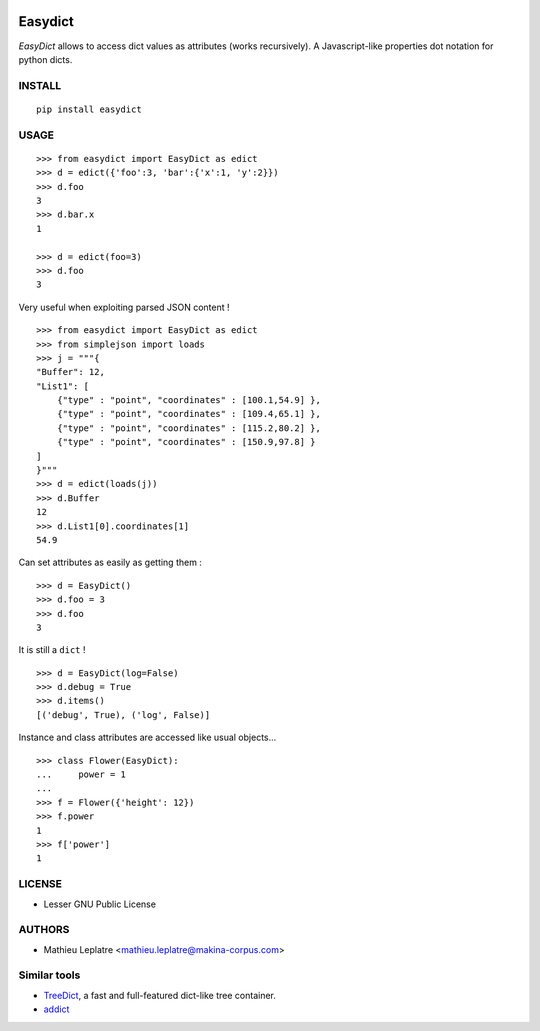 .. image:: https://img.shields.io/pypi/v/easydict.svg
        :target: https://pypi.python.org/pypi/easydict

.. image:: https://img.shields.io/pypi/dm/easydict.svg
        :target: https://pypi.python.org/pypi/easydict

========
Easydict
========

*EasyDict* allows to access dict values as attributes (works recursively). 
A Javascript-like properties dot notation for python dicts.

INSTALL
=======

::
    
    pip install easydict


USAGE
=====

::

    >>> from easydict import EasyDict as edict
    >>> d = edict({'foo':3, 'bar':{'x':1, 'y':2}})
    >>> d.foo
    3
    >>> d.bar.x
    1
    
    >>> d = edict(foo=3)
    >>> d.foo
    3


Very useful when exploiting parsed JSON content ! 

::

    >>> from easydict import EasyDict as edict
    >>> from simplejson import loads
    >>> j = """{
    "Buffer": 12,
    "List1": [
        {"type" : "point", "coordinates" : [100.1,54.9] },
        {"type" : "point", "coordinates" : [109.4,65.1] },
        {"type" : "point", "coordinates" : [115.2,80.2] },
        {"type" : "point", "coordinates" : [150.9,97.8] }
    ]
    }"""
    >>> d = edict(loads(j))
    >>> d.Buffer
    12
    >>> d.List1[0].coordinates[1]
    54.9

Can set attributes as easily as getting them :

::

    >>> d = EasyDict()
    >>> d.foo = 3
    >>> d.foo
    3

It is still a ``dict`` !

::

    >>> d = EasyDict(log=False)
    >>> d.debug = True
    >>> d.items()
    [('debug', True), ('log', False)]

Instance and class attributes are accessed like usual objects...

::

    >>> class Flower(EasyDict):
    ...     power = 1
    ...
    >>> f = Flower({'height': 12})
    >>> f.power
    1
    >>> f['power']
    1

LICENSE
=======

* Lesser GNU Public License

AUTHORS
=======

* Mathieu Leplatre <mathieu.leplatre@makina-corpus.com>

|makinacom|_

.. |makinacom| image:: http://depot.makina-corpus.org/public/logo.gif
.. _makinacom:  http://www.makina-corpus.com

Similar tools
=============

* `TreeDict <http://pypi.python.org/pypi/treedict>`_, a fast and full-featured dict-like tree container.
* `addict <https://github.com/mewwts/addict>`_

